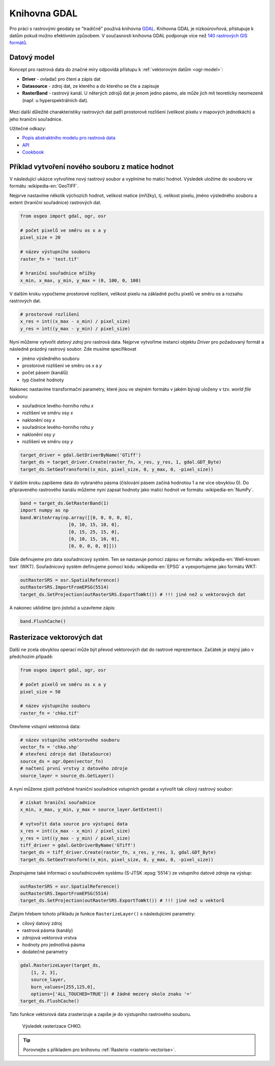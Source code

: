 Knihovna GDAL
=============

Pro práci s rastrovými geodaty se "tradičně" používá knihovna `GDAL
<http://gdal.org>`__. Knihovna GDAL je nízkoúrovňová, přistupuje k
datům pokud možno efektivním způsobem. V současnosti knihovna GDAL
podporuje více než `140 rastrových GIS formátů
<http://gdal.org/formats_list.html>`__.

Datový model
------------

Koncept pro rastrová data do značné míry odpovídá přístupu k
:ref:`vektorovým datům <ogr-model>`:

* **Driver** - ovladač pro čtení a zápis dat
* **Datasource** - zdroj dat, ze kterého a do kterého se čte a zapisuje
* **RasterBand** - rastrový kanál. U něterých zdrojů dat je jenom jedno
  pásmo, ale může jich mít teoreticky neomezeně (např. u
  hyperspektrálních dat).

.. figure:: images/gdal-schema.png
   :class: middle
           
Mezi další důležité charakteristiky rastrových dat patří prostorové
rozlišení (velikost pixelu v mapových jednotkách) a jeho hraniční
souřadnice.

Užitečné odkazy:

* `Popis abstraktního modelu pro rastrová data
  <http://gdal.org/gdal_datamodel.html>`__
* `API <http://gdal.org/python/>`__
* `Cookbook
  <https://pcjericks.github.io/py-gdalogr-cookbook/raster_layers.html>`__


Příklad vytvoření nového souboru z matice hodnot
------------------------------------------------

V následující ukázce vytvoříme nový rastrový soubor a vyplníme ho maticí
hodnot. Výsledek uložíme do souboru ve formátu :wikipedia-en:`GeoTIFF`.

Nejprve nastavíme několik výchozích hodnot, velikost matice (mřížky),
tj. velikost pixelu, jméno výsledného souboru a extent (hraniční souřadnice)
rastrových dat.

.. code-block:: python

    from osgeo import gdal, ogr, osr

    # počet pixelů ve směru os x a y
    pixel_size = 20

    # název výstupního souboru
    raster_fn = 'test.tif'

    # hraniční souřadnice mřížky
    x_min, x_max, y_min, y_max = (0, 100, 0, 100)

V dalším kroku vypočteme prostorové rozlišení, velikost pixelu na
základně počtu pixelů ve směru os a rozsahu rastrových dat.

.. code-block:: python

    # prostorové rozlišení
    x_res = int((x_max - x_min) / pixel_size)
    y_res = int((y_max - y_min) / pixel_size)

Nyní můžeme vytvořit *datový zdroj* pro rastrová data. Nejprve
vytvoříme instanci objektu `Driver` pro požadovaný formát a následně
prázdný rastrový soubor. Zde musíme specifikovat

* jméno výsledného souboru
* prostorové rozlišení ve směru os `x` a `y`
* počet pásem (kanálů)
* typ číselné hodnoty

Nakonec nastavíme transformační parametry, které jsou ve
stejném formátu v jakém bývají uloženy v tzv. *world file* souboru:

* souřadnice levého-horního rohu `x`
* rozlišení ve směru osy `x`
* naklonění osy `x`
* souřadnice levého-horního rohu `y`
* naklonění osy `y`
* rozlišení ve směru osy `y`

.. code-block:: python

    target_driver = gdal.GetDriverByName('GTiff')
    target_ds = target_driver.Create(raster_fn, x_res, y_res, 1, gdal.GDT_Byte)
    target_ds.SetGeoTransform((x_min, pixel_size, 0, y_max, 0, -pixel_size))

V dalším kroku zapíšeme data do vybraného pásma (číslování pásem
začíná hodnotou 1 a ne více obvyklou 0). Do připraveného rastrového
kanálu můžeme nyní zapsat hodnoty jako matici hodnot ve formátu
:wikipedia-en:`NumPy`.

.. code-block:: python

    band = target_ds.GetRasterBand(1)
    import numpy as np
    band.WriteArray(np.array([[0, 0, 0, 0, 0],
                      [0, 10, 15, 10, 0],
                      [0, 15, 25, 15, 0],
                      [0, 10, 15, 10, 0],
                      [0, 0, 0, 0, 0]]))

Dále definujeme pro data souřadnicový systém. Ten se nastavuje pomocí
zápisu ve formátu :wikipedia-en:`Well-known text` (WKT). Souřadnicový
systém definujeme pomocí kódu :wikipedia-en:`EPSG` a vyexportujeme
jako formátu WKT:

.. code-block:: python

    outRasterSRS = osr.SpatialReference()
    outRasterSRS.ImportFromEPSG(5514)
    target_ds.SetProjection(outRasterSRS.ExportToWkt()) # !!! jiné než u vektorových dat

A nakonec uklidíme (pro jistotu) a uzavřeme zápis:

.. code-block:: python

    band.FlushCache()

Rasterizace vektorových dat
---------------------------

Další ne zcela obvyklou operací může být převod vektorových dat do
rastrové reprezentace. Začátek je stejný jako v předchozím případě:

.. code-block:: python

    from osgeo import gdal, ogr, osr

    # počet pixelů ve směru os x a y
    pixel_size = 50

    # název výstupního souboru
    raster_fn = 'chko.tif'

Otevřeme vstupní vektorová data:

.. code-block:: python

    # název vstupního vektorového souboru
    vector_fn = 'chko.shp'
    # otevření zdroje dat (DataSource)
    source_ds = ogr.Open(vector_fn)
    # načtení první vrstvy z datového zdroje
    source_layer = source_ds.GetLayer()

A nyní můžeme zjistit potřebné hraniční souřadnice vstupních geodat a
vytvořit tak cílový rastrový soubor:

.. code-block:: python

    # získat hraniční souřadnice
    x_min, x_max, y_min, y_max = source_layer.GetExtent()

    # vytvořit data source pro výstupní data
    x_res = int((x_max - x_min) / pixel_size)
    y_res = int((y_max - y_min) / pixel_size)
    tiff_driver = gdal.GetDriverByName('GTiff')
    target_ds = tiff_driver.Create(raster_fn, x_res, y_res, 3, gdal.GDT_Byte)
    target_ds.SetGeoTransform((x_min, pixel_size, 0, y_max, 0, -pixel_size))

Zkopírujeme také informaci o souřadnicovém systému (S-JTSK
:epsg:`5514`) ze vstupního datové zdroje na výstup:

.. code-block:: python

    outRasterSRS = osr.SpatialReference()
    outRasterSRS.ImportFromEPSG(5514)
    target_ds.SetProjection(outRasterSRS.ExportToWkt()) # !!! jiné než u vektorů

Zlatým hřebem tohoto příkladu je funkce ``RasterizeLayer()`` s
následujícími parametry:

* cílový datový zdroj
* rastrová pásma (kanály)
* zdrojová vektorová vrstva
* hodnoty pro jednotlivá pásma
* dodatečné parametry

.. code-block:: python

    gdal.RasterizeLayer(target_ds,
        [1, 2, 3],
        source_layer,
        burn_values=[255,125,0],
        options=['ALL_TOUCHED=TRUE']) # žádné mezery okolo znaku '='
    target_ds.FlushCache()

.. gdal.RasterizeLayer(dataset, [1], layer, options = ["ATTRIBUTE=KOD"])

Tato funkce vektorová data zrasterizuje a zapíše je do výstupního
rastrového souboru.

.. figure:: images/chko
           
   Výsledek rasterizace CHKO.

.. tip:: Porovnejte s příkladem pro knihovnu :ref:`Rasterio
   <rasterio-vectorise>`.
